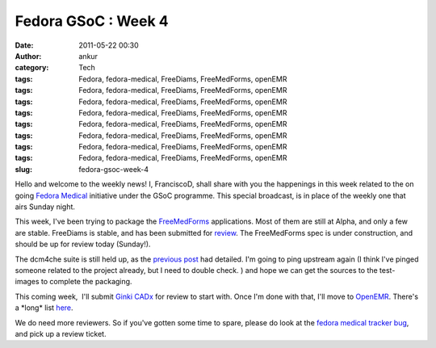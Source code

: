 Fedora GSoC : Week 4
####################
:date: 2011-05-22 00:30
:author: ankur
:category: Tech
:tags: Fedora, fedora-medical, FreeDiams, FreeMedForms, openEMR
:tags: Fedora, fedora-medical, FreeDiams, FreeMedForms, openEMR
:tags: Fedora, fedora-medical, FreeDiams, FreeMedForms, openEMR
:tags: Fedora, fedora-medical, FreeDiams, FreeMedForms, openEMR
:tags: Fedora, fedora-medical, FreeDiams, FreeMedForms, openEMR
:tags: Fedora, fedora-medical, FreeDiams, FreeMedForms, openEMR
:tags: Fedora, fedora-medical, FreeDiams, FreeMedForms, openEMR
:tags: Fedora, fedora-medical, FreeDiams, FreeMedForms, openEMR
:slug: fedora-gsoc-week-4

Hello and welcome to the weekly news! I, FranciscoD, shall share with
you the happenings in this week related to the on going `Fedora
Medical`_ initiative under the GSoC programme. This special broadcast,
is in place of the weekly one that airs Sunday night.

This week, I've been trying to package the `FreeMedForms`_ applications.
Most of them are still at Alpha, and only a few are stable. FreeDiams is
stable, and has been submitted for `review`_. The FreeMedForms spec is
under construction, and should be up for review today (Sunday!).

The dcm4che suite is still held up, as the `previous post`_ had
detailed. I'm going to ping upstream again (I think I've pinged someone
related to the project already, but I need to double check. ) and hope
we can get the sources to the test-images to complete the packaging.

This coming week,  I'll submit \ `Ginki CADx`_ for review to start with.
Once I'm done with that, I'll move to `OpenEMR`_. There's a \*long\*
list `here`_.

We do need more reviewers. So if you've gotten some time to spare,
please do look at the `fedora medical tracker bug`_, and pick up a
review ticket.

.. _Fedora Medical: http://fedoraproject.org/wiki/SIGs/FedoraMedical
.. _FreeMedForms: http://www.freemedforms.com/en/downloads
.. _review: https://bugzilla.redhat.com/show_bug.cgi?id=705104
.. _previous post: http://dodoincfedora.wordpress.com/2011/05/15/fedora-gsoc-week-3/
.. _Ginki CADx: https://fedorahosted.org/fedora-medical/ticket/12
.. _OpenEMR: https://fedorahosted.org/fedora-medical/ticket/4
.. _here: https://fedorahosted.org/fedora-medical/report/1
.. _fedora medical tracker bug: https://bugzilla.redhat.com/show_bug.cgi?id=673841
